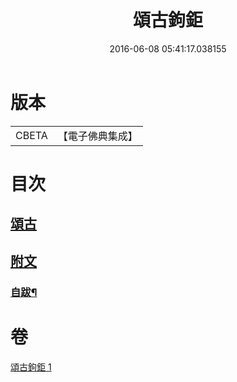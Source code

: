 #+TITLE: 頌古鉤鉅 
#+DATE: 2016-06-08 05:41:17.038155

* 版本
 |     CBETA|【電子佛典集成】|

* 目次
** [[file:KR6q0207_001.txt::001-0175a3][頌古]]
** [[file:KR6q0207_001.txt::001-0183a25][附文]]
*** [[file:KR6q0207_001.txt::001-0183a26][自跋¶]]

* 卷
[[file:KR6q0207_001.txt][頌古鉤鉅 1]]

